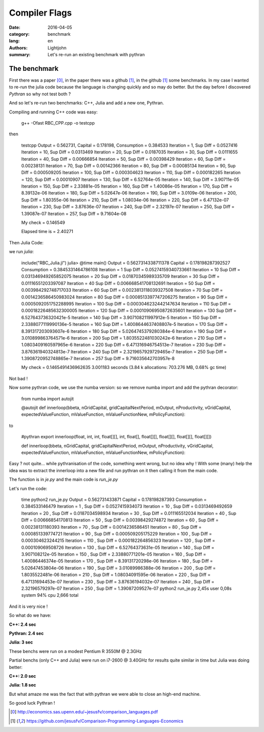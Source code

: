Compiler Flags
##############

:date: 2016-04-05
:category: benchmark
:lang: en
:authors: Lightjohn
:summary: Let's re-run an existing benchmark with pythran 

The benchmark
=================

First there was a paper [0]_, 
in the paper there was a github [1]_, 
in the github [1]_ some benchmarks. 
In my case I wanted to re-run the julia code because the language is changing quickly and so may do better. 
But the day before I discovered `Pythran` so why not test both ?

And so let's re-run two benchmarks: C++, Julia and add a new one, Pythran.

Compiling and running C++ code was easy:

	g++ -Ofast RBC_CPP.cpp -o testcpp


then

	testcpp 
	Output = 0.562731, Capital = 0.178198, Consumption = 0.384533
	Iteration = 1, Sup Diff = 0.0527416
	Iteration = 10, Sup Diff = 0.0313469
	Iteration = 20, Sup Diff = 0.0187035
	Iteration = 30, Sup Diff = 0.0111655
	Iteration = 40, Sup Diff = 0.00666854
	Iteration = 50, Sup Diff = 0.00398429
	Iteration = 60, Sup Diff = 0.00238131
	Iteration = 70, Sup Diff = 0.00142366
	Iteration = 80, Sup Diff = 0.00085134
	Iteration = 90, Sup Diff = 0.000509205
	Iteration = 100, Sup Diff = 0.000304623
	Iteration = 110, Sup Diff = 0.000182265
	Iteration = 120, Sup Diff = 0.00010907
	Iteration = 130, Sup Diff = 6.52764e-05
	Iteration = 140, Sup Diff = 3.90711e-05
	Iteration = 150, Sup Diff = 2.33881e-05
	Iteration = 160, Sup Diff = 1.40086e-05
	Iteration = 170, Sup Diff = 8.39132e-06
	Iteration = 180, Sup Diff = 5.02647e-06
	Iteration = 190, Sup Diff = 3.0109e-06
	Iteration = 200, Sup Diff = 1.80355e-06
	Iteration = 210, Sup Diff = 1.08034e-06
	Iteration = 220, Sup Diff = 6.47132e-07
	Iteration = 230, Sup Diff = 3.87636e-07
	Iteration = 240, Sup Diff = 2.32197e-07
	Iteration = 250, Sup Diff = 1.39087e-07
	Iteration = 257, Sup Diff = 9.71604e-08
	 
	My check = 0.146549
	 
	Elapsed time is   = 2.40271


Then Julia Code:

we run `julia`:


	include("RBC_Julia.jl")
	julia> @time main()
	Output = 0.5627314338711378 Capital = 0.178198287392527 Consumption = 0.3845331464786108
	Iteration = 1 Sup Diff = 0.05274159340733661
	Iteration = 10 Sup Diff = 0.031346949265852075
	Iteration = 20 Sup Diff = 0.01870345989335709
	Iteration = 30 Sup Diff = 0.01116551203397087
	Iteration = 40 Sup Diff = 0.006668541708132691
	Iteration = 50 Sup Diff = 0.003984292748717033
	Iteration = 60 Sup Diff = 0.0023813118039327508
	Iteration = 70 Sup Diff = 0.0014236586450983024
	Iteration = 80 Sup Diff = 0.0008513397747206275
	Iteration = 90 Sup Diff = 0.0005092051752288995
	Iteration = 100 Sup Diff = 0.0003046232442147634
	Iteration = 110 Sup Diff = 0.00018226485632300005
	Iteration = 120 Sup Diff = 0.00010906950872635601
	Iteration = 130 Sup Diff = 6.527643736320421e-5
	Iteration = 140 Sup Diff = 3.907108211997912e-5
	Iteration = 150 Sup Diff = 2.3388077119990136e-5
	Iteration = 160 Sup Diff = 1.4008644637408807e-5
	Iteration = 170 Sup Diff = 8.391317203093607e-6
	Iteration = 180 Sup Diff = 5.0264745379280384e-6
	Iteration = 190 Sup Diff = 3.010899863764571e-6
	Iteration = 200 Sup Diff = 1.8035522481030242e-6
	Iteration = 210 Sup Diff = 1.0803409160597965e-6
	Iteration = 220 Sup Diff = 6.471316946754513e-7
	Iteration = 230 Sup Diff = 3.876361940324813e-7
	Iteration = 240 Sup Diff = 2.3219657929729465e-7
	Iteration = 250 Sup Diff = 1.3908720952748865e-7
	Iteration = 257 Sup Diff = 9.716035642703957e-8
	 
	My check = 0.1465491436962635
	3.001183 seconds (3.84 k allocations: 703.276 MB, 0.68% gc time)

Not bad !

Now some pythran code, we use the numba version: so we remove numba import and 
add the pythran decorator:


	from numba import autojit
	
	@autojit
	def innerloop(bbeta, nGridCapital, gridCapitalNextPeriod, mOutput, nProductivity, vGridCapital, expectedValueFunction, mValueFunction, mValueFunctionNew, mPolicyFunction):

to

	#pythran export innerloop(float, int, int, float[][], int, float[], float[][], float[][], float[][], float[][])
	  
	def innerloop(bbeta, nGridCapital, gridCapitalNextPeriod, mOutput, nProductivity, vGridCapital, expectedValueFunction, mValueFunction, mValueFunctionNew, mPolicyFunction):


Easy ? not quite... while pythranisation of the code, something went wrong, but
no idea why ! With some (many) help the idea was to extract the innerloop into a 
new file and run pythran on it then calling it from the main code.

The function is in `je.py` and the main code is `run_je.py`

Let's run the code:


	time python2 run_je.py 
	Output =  0.562731433871  Capital =  0.178198287393  Consumption =  0.384533146479
	Iteration =  1 , Sup Diff =  0.0527415934073
	Iteration =  10 , Sup Diff =  0.0313469492659
	Iteration =  20 , Sup Diff =  0.0187034598934
	Iteration =  30 , Sup Diff =  0.011165512034
	Iteration =  40 , Sup Diff =  0.00666854170813
	Iteration =  50 , Sup Diff =  0.00398429274872
	Iteration =  60 , Sup Diff =  0.00238131180393
	Iteration =  70 , Sup Diff =  0.0014236586451
	Iteration =  80 , Sup Diff =  0.000851339774721
	Iteration =  90 , Sup Diff =  0.000509205175229
	Iteration =  100 , Sup Diff =  0.000304623244215
	Iteration =  110 , Sup Diff =  0.000182264856323
	Iteration =  120 , Sup Diff =  0.000109069508726
	Iteration =  130 , Sup Diff =  6.52764373631e-05
	Iteration =  140 , Sup Diff =  3.907108212e-05
	Iteration =  150 , Sup Diff =  2.33880771201e-05
	Iteration =  160 , Sup Diff =  1.40086446374e-05
	Iteration =  170 , Sup Diff =  8.39131720298e-06
	Iteration =  180 , Sup Diff =  5.02647453804e-06
	Iteration =  190 , Sup Diff =  3.01089986388e-06
	Iteration =  200 , Sup Diff =  1.8035522481e-06
	Iteration =  210 , Sup Diff =  1.08034091595e-06
	Iteration =  220 , Sup Diff =  6.47131694453e-07
	Iteration =  230 , Sup Diff =  3.87636194032e-07
	Iteration =  240 , Sup Diff =  2.32196579297e-07
	Iteration =  250 , Sup Diff =  1.39087209527e-07
	python2 run_je.py  2,45s user 0,08s system 94% cpu 2,666 total

And it is very nice !

So what do we have: 

**C++: 2.4 sec**

**Pythran: 2.4 sec**

**Julia: 3 sec**

These benchs were run on a modest Pentium R 3550M @ 2.3GHz

Partial benchs (only C++ and Julia) were run on i7-2600 @ 3.40GHz for results quite 
similar in time but Julia was doing better:

**C++: 2.0 sec**

**Julia: 1.8 sec**

But what amaze me was the fact that with pythran we were able to close an high-end 
machine.

So good luck Pythran !

.. [0] http://economics.sas.upenn.edu/~jesusfv/comparison_languages.pdf

.. [1] https://github.com/jesusfv/Comparison-Programming-Languages-Economics
